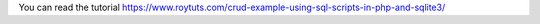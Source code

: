 You can read the tutorial https://www.roytuts.com/crud-example-using-sql-scripts-in-php-and-sqlite3/
